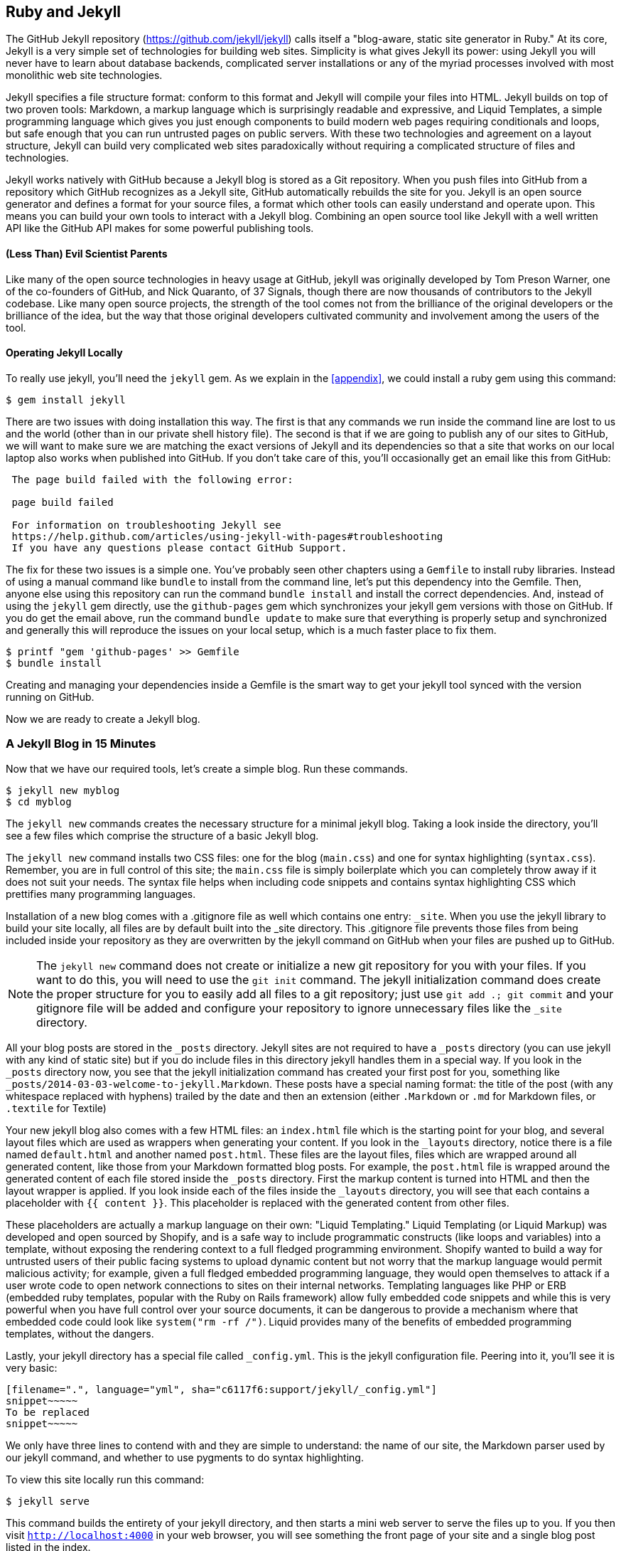 [[Jekyll]]
== Ruby and Jekyll

The GitHub Jekyll repository (https://github.com/jekyll/jekyll) calls
itself a "blog-aware, static site generator in Ruby." 
At its core, Jekyll is a very simple set of technologies for building
web sites. Simplicity is what gives Jekyll its power: using Jekyll you
will never have to learn about database backends, complicated server
installations or any of the myriad processes involved with most
monolithic web site technologies.

Jekyll specifies a file structure format: conform to this format and
Jekyll will compile your files into HTML. Jekyll builds on top of two
proven tools: Markdown, a markup language which is surprisingly
readable and expressive, and Liquid Templates, a simple programming language which
gives you just enough components to build modern web 
pages requiring conditionals and loops, but safe enough that you can
run untrusted pages on public servers. With these two technologies and
agreement on a layout structure, Jekyll can build very complicated web
sites paradoxically without requiring a complicated structure of files
and technologies. 

Jekyll works natively with GitHub because a Jekyll blog is
stored as a Git repository. When you push files into GitHub from a
repository which GitHub recognizes as a Jekyll site, GitHub
automatically rebuilds the site for you.
Jekyll is an open source generator and defines a format for your
source files, a format which other tools can easily understand and
operate upon. This means you can build your own tools to interact with
a Jekyll blog. Combining an open source tool like Jekyll with a well
written API like the GitHub API makes for some powerful publishing
tools.

==== (Less Than) Evil Scientist Parents

Like many of the open source technologies in heavy usage at GitHub,
jekyll was originally developed by Tom Preson Warner, one of the
co-founders of GitHub, and Nick Quaranto, of 37 Signals, though there
are now thousands of contributors to the Jekyll codebase. Like many
open source projects, the strength of the tool comes not from the
brilliance of the original developers or the brilliance of the idea,
but the way that those original developers cultivated community and
involvement among the users of the tool.

==== Operating Jekyll Locally

To really use jekyll, you'll need the `jekyll` gem. As we explain in
the <<appendix>>, we could install a ruby gem using this command:

[source]
------
$ gem install jekyll
------

There are two issues with doing installation this way. The first is that any
commands we run inside the command line are lost to us and the world
(other than in our private shell history file). The second is that if
we are going to publish any of our sites to GitHub, we will want to
make sure we are matching the exact versions of Jekyll and its
dependencies so that a site that works on our local laptop also works
when published into GitHub. If you don't take care of this, you'll
occasionally get an email like this from GitHub: 

[source]
----

 The page build failed with the following error:
 
 page build failed

 For information on troubleshooting Jekyll see
 https://help.github.com/articles/using-jekyll-with-pages#troubleshooting
 If you have any questions please contact GitHub Support.

----

The fix for these two issues is a simple one. You've probably seen other
chapters using a `Gemfile` to install ruby libraries. Instead of
using a manual command like `bundle` to install from the command line,
let's put this dependency into the Gemfile. Then, anyone else using
this repository can run the command `bundle install` and install the
correct dependencies. And, instead of using the `jekyll` gem directly, use the
`github-pages` gem which synchronizes your jekyll gem versions with
those on GitHub. If you do get the email above, run the command `bundle update`
to make sure that everything is properly setup and synchronized and
generally this will reproduce the issues on your local setup, which is
a much faster place to fix them.

[source]
------
$ printf "gem 'github-pages' >> Gemfile
$ bundle install
------

Creating and managing your dependencies inside a Gemfile is the smart
way to get your jekyll tool synced with the version running on GitHub.

Now we are ready to create a Jekyll blog.

=== A Jekyll Blog in 15 Minutes

Now that we have our required tools, let's create a simple blog. Run
these commands.

[source]
-----
$ jekyll new myblog
$ cd myblog
-----

The `jekyll new` commands creates the necessary structure for a
minimal jekyll blog. Taking a look inside the directory, you'll see a
few files which comprise the structure of a basic Jekyll blog. 

The `jekyll new` command installs two CSS files: one for
the blog (`main.css`) and one for syntax highlighting (`syntax.css`).
Remember, you are in full control of this site; the `main.css` file is
simply boilerplate which you can completely throw away if it does not
suit your needs. The syntax file helps when including code snippets
and contains syntax highlighting CSS which prettifies many programming
languages.

Installation of a new blog
comes with a .gitignore file as well which contains one entry:
`_site`. When you use the jekyll library to build your site locally,
all files are by default built into the _site directory.
This .gitignore file prevents those files from being included inside
your repository as they are overwritten by the jekyll command on
GitHub when your files are pushed up to GitHub.

[NOTE]
====
The `jekyll new` command does not create or initialize a new git
repository for you with your files. If you want to do this, you will need to
use the `git init` command. The jekyll initialization command does create the
proper structure for you to easily add all files to a git repository;
just use `git add .; git commit` and your gitignore file will be added
and configure your repository to ignore unnecessary files like the
`_site` directory.
====

All your blog posts are stored in the `_posts` directory. Jekyll sites
are not required to have a `_posts` directory (you can use jekyll with
any kind of static site) but if you do include files in this directory
jekyll handles them in a special way. If you look in the `_posts`
directory now, you see that the jekyll initialization command has
created your first post for you, something like
`_posts/2014-03-03-welcome-to-jekyll.Markdown`. These posts have a
special naming format: the title of the post (with any whitespace replaced with
hyphens) trailed by the date and then an extension (either `.Markdown`
or `.md` for Markdown files, or `.textile` for Textile)

Your new jekyll blog also comes with a few HTML files: an `index.html` file
which is the starting point for your blog, and several layout files
which are used as wrappers when generating your content. If you look
in the `_layouts` directory, notice there is a file named
`default.html` and another named `post.html`. These files are the
layout files, files which are wrapped around all generated content,
like those from your Markdown formatted blog posts. For
example, the `post.html` file is wrapped around the generated content
of each file stored inside the `_posts` directory. First the markup content is
turned into HTML and then the layout wrapper is applied. If you look
inside each of the files inside the `_layouts` directory, you will see
that each contains a placeholder with `{{ content }}`. This
placeholder is replaced with the generated content from other files.

These placeholders are actually a markup language on their own:
"Liquid Templating." Liquid Templating (or Liquid Markup) was developed and open sourced by
Shopify, and is a safe way to include programmatic constructs (like loops
and variables) into a template, without exposing the rendering context
to a full fledged programming environment. Shopify wanted to build a
way for untrusted users of their public facing systems to upload
dynamic content but not worry that the markup language would permit
malicious activity; for example, given a full fledged embedded
programming language, they would open themselves to attack if a user
wrote code to open network connections to sites on their internal
networks. Templating languages like PHP or ERB (embedded ruby
templates, popular with the Ruby on Rails framework) allow fully
embedded code snippets and while this is very powerful when you have full control
over your source documents, it can be dangerous to provide a mechanism
where that embedded code could look like `system("rm -rf /")`. 
Liquid provides many of the benefits of embedded programming templates,
without the dangers. 

Lastly, your jekyll directory has a special file called `_config.yml`.
This is the jekyll configuration file. Peering into it, you'll see it
is very basic:

[source,yaml]
-----
[filename=".", language="yml", sha="c6117f6:support/jekyll/_config.yml"]
snippet~~~~~
To be replaced
snippet~~~~~
-----

We only have three lines to contend with and they are simple to
understand: the name of our site, the Markdown parser used by our
jekyll command, and whether to use pygments to do syntax highlighting.

To view this site locally run this command:

[source]
-----
$ jekyll serve
-----

This command builds the entirety of your jekyll directory, and then
starts a mini web server to serve the files up to you. If you then
visit `http://localhost:4000` in your web browser, you will see
something the front page of your site and a single blog post listed in
the index.

[[bare-jekyll-site]]
.A bare Jekyll site
image::images/jekyll-bare.png[A bare Jekyll site]

Clicking into the link inside the "Blog Posts" section, you will then
see your first post.

[[a-sample-post]]
.A sample post
image::images/jekyll-welcome.png[A sample post co-authored by Tom Preston-Warner]

Our jekyll initialization command created this new post for us. This page
is backed by the Markdown file inside the _posts directory which we
saw earlier. 

[source,yaml]
-----
[filename=".", language="yml", sha="c6117f633f:support/jekyll/_posts/2014-03-03-welcome-to-jekyll.markdown"]
snippet~~~~~
To be replaced
snippet~~~~~
-----

Hopefully you'll agree this is a fairly intuitive and readable
alternative to raw HTML. This simplicity and readability is one of the
major benefits of using Jekyll. Your source files maintain a
readability that allows you to focus on the content itself, not on the
technology that will eventually make them beautiful. Let's go over
this file and investigate some of the important pieces.

==== YFM: YAML Front Matter

The first thing we see in a Jekyll file is the YAML Front
Matter (YFM). 

[source,yaml]
-----
[filename=".", language="yml", sha="c6117f633f:support/jekyll/_posts/2014-03-03-welcome-to-jekyll.markdown" lines="1..6"]
snippet~~~~~
To be replaced
snippet~~~~~
-----


YFM is a snippet of YAML ("YAML Aint Markup Language")
delimited by three hyphens on both the top and bottom. YAML is a simple structured
data serialization language used by many open source projects instead
of XML. Many people find it more readable and editable by humans
than XML. The YFM in this file shows a few configuration options: a
layout, the title, the date and a list of categories. 

The layout specified references one of the files in our `_layouts`
directory. If you don't specify a layout file in the YFM, then Jekyll
assumes you want to use a file called `default.html` to wrap your
content. You can easily imagine adding your own custom layout files
to this directory and then overriding them in the YFM. If you look at
this file, you see that it manually specifies the `post` layout.

The title is used to generate the `<title>` tag and can be used
anywhere else you need it inside your template using the double
braces syntax from Liquid: `{{ page.title }}`. Notice that any
variable from the `_config.yml` file is prefixed with the `site.`
namespace, while variables from your YFM are prefixed with `page.`. 
Though the title matches the filename (after replacing
spaces with hyphens), changing the title in the YFM does not affect
the name of the URL generated by Jekyll. If you want to change the URL, you need to
rename the file itself. This is a nice benefit if you need to slightly modify the
title and don't want to damage preexisting URLs.

The date and categories are two other variables included in the YFM.
They are completely optional and strangely unused by the structure and
templates created by default using the Jekyll initializer. They do
provide additional context to the post, but are only stored in the
Markdown file and not included inside the generated content itself.
The categories list is often used to generate an index file of
categories with a list of each post included in a category. If you
come from a Wordpress background, you'll likely have used categories.
These are generated dynamically from the MySQL database each time you
request a list of them, but in Jekyll this file is staticly generated.
If you wanted something more dynamic, you could imagine generating a
JSON file with these categories and files, and then building a
JavaScript widget which requests this file and then does something
more interactive on the client side. Jekyll can take any template file
and convert it to JSON (or any other format) -- you are not limited to
just generating HTML files. 

YFM is completely optional. A post or page can be rendered into your
Jekyll site without any YFM inside it. Without YFM, your page is
rendered using the defaults for those variables, so make sure the
default template, at the very least, is what you expect will wrap
around all pages left with unspecified layouts.

One important default variable for YFM is the published variable. This
variable is set to true by default. This means that if you create a
file in your Jekyll repository and do not manually specify the
published setting, it will be published automatically. If you set the
variable to false then the post will not be published. With
private repositories you can keep the contents of draft posts entirely
private until writing has completed by making sure published is set
to false. Unfortunately, not all tools that help you create Jekyll
Markdown files remember to set the published variable explicitly
inside of YFM, so make sure you check before committing the file to
your repository if there is something you don't yet want published. 

==== Jekyll markup

Going past the YFM, we can start to see the structure of 
Markdown files. Markdown files can be, at their simplest, just textual
information without any formatting characters. In fact, if your layout files are
well done, you can definitely create great blog posts without any
fancing formatting, just pure textual content. 

But, with a few small Markdown additions, you can really make posts
shine. One of the first Markdown components we notice is the backtick
character, which is used to wrap small spans of code (or code-ish
information, like filenames in this case). As you use more and more
Markdown, you'll find Markdown to be insidiously clever in the way it
provides formatting characters without the onerous weight that HTML
requires to offer the same explicit formatting.

[source,yaml]
-----
[filename=".", language="yml", sha="c6117f633f:support/jekyll/_posts/2014-03-03-welcome-to-jekyll.markdown" lines="21..-1"]
snippet~~~~~
To be replaced
snippet~~~~~
-----

Links can be specified using `[format][link]`, where `link` is the
fully qualified URL (like "http://example.com"), or a reference to a
link at the bottom of the page. In our page we have two references,
keyed as `jekyll-gh` and `jekyll`; we can then use these inside our
page with syntax like `[Jekyll's GitHub repo][jekyll-gh]`. Using
references has an additional benefit in that you can use the link more
than once by its short name.

Though not offered in the sample, Markdown provides an easy way to
generate headers of varying degrees. To add a header, use the `#`
character, and repeat the `#` character to build smaller headers.
These delimiters simply map to the H tag; two hash characters `##`
turns into a `<h2>` tag. Building text enclosed by `<h3>` tags looks
like `### Some Text`. You can optionally match the same number of hash
symbols at the end of the line if you find it more expressive (`###
Some Text ###`), but you don't have to.

Markdown offers easy shortcuts for most HTML elements: numbered and
unordered lists, emphasis and more. And, if you cannot find a
Markdown equivalent, you can embed normal HTML right next to
Markdown formatting characters. The best way to write Markdown is to
keep a
https://github.com/adam-p/Markdown-here/wiki/Markdown-Cheatsheet:[Markdown
cheat sheet] near you when writing. John Gruber from Daring 
Fireball invented Markdown, and his site has a more in depth
description of the how and why of Markdown.

==== Using the jekyll command

Running `jekyll --help` will show you the options for running jekyll.
You already saw the `jekyll serve` command which builds the files into
the `_site` directory and then starts a webserver with its root at that directory. 
If you start to use this mechanism to build your Jekyll sites then
there are a few other switches you'll want to learn about.

If you are authoring and adjusting a page often, and switching back
into your browser to see what it looks like, you'll find utility in
the `-w` switch ("watch"). This can be used to automatically
regenerate the entire site if you make changes to any of the source
files. If you edit a post file and save it, that file will be
regenerated automatically. Without the `-w` switch you would need to
kill the jekyll server, and then restart it. 

[CAUTION]
====
The jekyll watch switch does reload all HTML and markup files, but
does not reload the _config.yml file. If you make changes to it, you
will need to stop and restart the server.
====

If you are running multiple Jekyll sites on the same laptop, you'll
quickly find that the second instance of `jekyll serve` fails because
it cannot open port 4000. In this case, use `jekyll --port 4010` to
open port 4010 (or whatever port you wish to use instead).

==== Privacy Levels with Jekyll

Jekyll repositories on GitHub can be either public or private
repositories. If your repository is public you can host public content
generated from the Jekyll source files without publishing the source
files themselves. Remember, as noted previously, that any file without
`publishing: false` inside the YFM will be made public the moment you
push it into your repository.

==== Themes

Jekyll does not support theming internally, but it is trivial to add
any CSS files or entire CSS frameworks. You could do this yourself, or
you could just fork an existing jekyll blog which has the theming you
like. The most popular themed Jekyll blog structure is Octopress. We
don't display this here, but you another easy option is to add the
Bootstrap CSS library just as we did in the <<JavaScript>> chapter.

==== Publishing on GitHub

Once you have your blog created, you can easily publish it to GitHub.
There are two ways which you can publish Jekyll blogs: 

* As a github.io site
* On a domain you own

Github offers free personal blogs which are hosted on the github.io
domain. And, you can host any site with your own domain name with a
little bit of configuration.

===== Using a GitHub.io Jekyll Blog

To create a github.io personal blog site, your Jekyll blog should be
on the master branch of your Git repository. The repository should be
named `username.github.io` on GitHub. If everything is setup correctly
you can then publish your Jekyll blog by adding a remote for GitHub
and pushing your files up. If you use the `hub` tool (a command for
interacting with git and GitHub), you can go from start to finish with
a few simple commands. Make sure to change the first line to reflect
your username.

[NOTE]
The hub tool was originally written in Ruby and as such could be
easily installed using only `gem instal hub`, but hub was recently
rewritten in Go. Go has a somewhat more complicated installation
process, so we won't document it here. If you have the `brew` command
installed for OSX, you can install hub with the `brew install hub`
command. Other platforms vary, so check http://github.com/github/hub
to determine the best way for your system.

Use thse commands to install your github.io hosted Jekyll blog.

[source]
------
$ export USERNAME=xrd 
$ jekyll new $USERNAME.github.io
$ cd $USERNAME.github.io
$ git init
$ git commit -m "Initial checkin" -a
$ hub create  # You'll need to login here...
$ sleep $((10*60)) && open $USERNAME.github.io
------

The second to the last line creates a repository on GitHub for you
with the same name as the directory. That last line sleeps for 10
minutes while your github.io site is provisioned on GitHub, and then
opens the site in your browser for you. It can take ten minutes for
GitHub to configure your site the first time, but subsequent content
pushes will be reflected immediately. 

==== Hosting On Your Own Domain

To host a blog on your own domain name, you need to use the `gh-pages`
branch inside your repository. You need to create a CNAME file in your
repository, and then finally establish DNS settings to point your domain to
the GitHub servers. 

===== The gh-pages branch

To work on the gh-pages branch, check it out and create the branch
inside your repository. 

[source]
-----
$ git checkout -b gh-pages
$ rake post title="My next big blog post"
$ git add _posts
$ git commit -m "Added my next big blog post"
$ git push -u origin gh-pages
-----

You will need to always remember to work on the gh-pages branch; if
this repository is only used as a blog, then this probably is not an
issue. Adding the `-u` switch will make sure that git always pushes up
the gh-pages branch whenever you do a push.

===== The CNAME file

The CNAME file is a simple text file with the domain name inside of
it. 

[source]
-----
$ echo 'mydomain.com' > CNAME
$ git add CNAME
$ git commit -m "Added CNAME"
$ git push
-----

Once you have pushed the CNAME file to your repository, you can verify
that GitHub thinks the blog is established correctly by visiting the
admin page of your repository. An easy way to get there is using the
`github` gem, no longer actively maintained but still a useful command
line tool.

[source]
-----
$ gem install github
$ github admin # Opens up https://github.com/username/repo/settings
-----

The github gem is a useful command line tool, but unfortunately it is
tied to an older version of the GitHub API, which means the documented
functionality is often incorrect. 

If your blog is correctly setup, you will see something like Figure 3
in the middle of your settings page.

[[settings-jekyll-blog]]
.Settings for a Jekyll blog
image::images/jekyll-settings.png[Settings for a Jekyll blog]

GitHub has properly recognized the CNAME file and will accept requests
made to that host on its servers. We are still not yet complete,
however, in that we need to make sure the DNS is established for our site.

===== DNS Settings

Generally, establishing DNS settings for your site is straightforward.
It is easiest if you are setting up DNS with a *subdomain* as opposed
to an *apex domain*. To be more concrete, an apex domain is a site
like mypersonaldomain.com, while a subdomain would be
blog.mypersonaldomain.com. 

Setting up a blog on a subdomain is simple: create a CNAME record in DNS that points
to `username.github.io`. 

For an apex domain, things are slightly more complicated. You must create DNS
A records to point to these IP addresses: `192.30.252.153` and
`192.30.252.154`.  These are the IP addresses right now; there is
always the possibility that GitHub could change these at some point in
the future. For this reason, hosting on apex domains is risky. If
GitHub needed to change their IP addresses (say during a denial of
service attack), you would need to respond to this, and deal with the
DNS propagation issues. If you instead use a subdomain, the CNAME
record will automatically redirect to the correct IP even if that is
changed by GitHub footnote:[This is all well documented on the
https://help.github.com/articles/setting-up-a-custom-domain-with-github-pages:[GitHub
blog]]. 

=== Importing from other blogs

There are many tools which can be used to import an existing blog into
Jekyll. As Jekyll is really nothing more than a file layout
convention, you just need to pull the relevant pieces (the post
itself, and associated metadata like the post title, publishing date,
etc.) and then write out a file with those contents. Jekyll blogs
prefer Markdown, but they work fine with HTML content, so you can
often convert a blog with minimal effort, and there are good tools
which automate things for you.

==== From Wordpress

The most popular importer is the Wordpress importer. You will need the 
the 'jekyll-import' gem, which is installed separately from the jekyll
gem. If you have installed the `github-pages` gem then the importers
are installed alongside the other tools packaged with this bundle.

===== Importing with direct database access

Once you have the `jekyll-import` gem, you can convert a Wordpress
blog using a command like this:

[source]
----
$ ruby -rubygems -e 'require "jekyll-import";  
    JekyllImport::Importers::WordPress.run({
      "dbname"   => "wordpress",
      "user"     => "hastie",
      "password" => "lanyon",
      "host"     => "localhost",
      "status"         => ["publish"]
    })'
----

This command will import from an existing Wordpress installation,
provided that your ruby code can access your database. This will work if you can
log into the server itself and run the command on the server, or if
the database is accessible across the network (which is generally bad
practice when hosting Wordpress!). 

Note the status option: this specifies that imported pages and posts
are published automatically. More specifically, the YAML for each file
will specify `published: true` which will publish the page or post
into your blog. If you want to review each item individually, you can
specify a status of `private` which will export the pages into Jekyll
but leave them unpublished. Remember that if your repository is
public, they will not be listed on the blog but can still be seen if
someone peruses the source code for your blog on GitHub.  

There are many more options than listed here. For example, by default,
the Wordpress-Jekyll importer imports categories from your Wordpress
database, but you can turn this off by specifying `"categories" =>
false`. 

===== Importing from the Wordpress XML

Another alternative is to export the entire database as an XML file.
Then, you can run the importer on that file.

[source]
----
ruby -rubygems -e 'require "jekyll-import";
    JekyllImport::Importers::WordpressDotCom.run({
      "source" => "wordpress.xml",
      "no_fetch_images" => false,
      "assets_folder" => "assets"
    })'
----

This can be used to export files from a server which you don't
maintain, but works with sites you maintain and might be a more
plausible option than running against a database.

To export the XML file, visit the export page on your site
(https://BLOGNAME.com/wp-admin/export.php).

Like many free tools, there are definitely limitations to using this
method of export. If your Wordpress site is anything beyond the
simplest of Wordpress sites then using this tool to import from
Wordpress means you will lose much of the metadata stored inside your
blog. This metadata can include pages, tags, custom fields, and image
attachments. 

If you want to keep this metadata, then you might
consider another import option like `Exitwp`. Exitwp is a python tool 
which provides a much higher level of fidelity between the original
Wordpress site and the final Jekyll site, but has a longer learning
curve and option set.

==== Exporting from Wordpress alternatives

If you use another blog format other than Wordpress, chances are there
is a Jekyll importer for it. Jekyll has dozens of importers, well
documented on the Jekyll importer site http://import.jekyllrb.com/. 

For example, this command line example from the importer site exports
from Tumblr blogs.

[source,ruby]
------
$ ruby -rubygems -e 'require "jekyll-import";
    JekyllImport::Importers::Tumblr.run({
      "url"            => "http://myblog.tumblr.com",
      "format"         => "html", # <1>
      "grab_images"    => false,  # <2>
      "add_highlights" => false,  # <3>
      "rewrite_urls"   => false   # <4>
    })'
------

The Tumblr import plugin has a few interesting options.

<1> Write out HTML; if you prefer to use Markdown use `md`.
<2> This importer will grab images if you provide a true value.
<3> Wrap code blocks (indented 4 spaces) in a Liquid "highlight" tag
if this is set to true.
<4> Write pages that redirect from the old Tumblr paths to the new
Jekyll paths using this configuration option.

Exporting from Tumblr is considerably easier than Wordpress. The
Tumblr exporter scrapes all public posts from the blog, and then
converts to a Jekyll compatible post format.

We've seen how we can use the importers available on
import.jekyllrb.com to import. What if we have a non-standard site
that we need to import?

=== Scraping Sites into Jekyll

If you are stuck with a site that does not fit any of the standard
importers, you could write your own importer by perusing the
http://github.com/jekyll/jekyll-import[source of the Jekyll
importers on GitHub]. This is probably the right way to 
build an importer if you plan on letting others use it, as it will
extend several jekyll importer classes already available to make
importing standard for other contributors. Learning all the existing
methods and reading through the dozens of samples can be a lot of
work, however; another option is just to write out our files
respecting the very simple format required by Jekyll. As we are
programmers in the true sense of the word we embrace and accept our
laziness and choose the second route. Let's write some code to scrape
and generate a Jekyll site.

While living in Brazil in 2000 I built a site called ByTravelers.com,
an early travel blog. At some point, I sadly lost the database and
thought the site contents were completely gone. Almost by accident, I
happened upon ByTravelers on Archive.org, the Internet Archive. I
found that almost all of the articles were listed there and
available. Though the actual database is long gone, could we recover
the site using Archive.org? Let's scrape the articles and convert them
into a modern Jekyll site. 

==== Jekyll Scraping Tactics

We'll use Ruby to scrape the site; Ruby has some intuitive gems like
mechanize which provide automation of web clients. There is an API for
the Internet Archive, but I found it flakey and unreliable. Scraping
the site itself works well, but to reduce load on the archive, we'll
cache our results using a gem called `VCR` (typically used to cached
results from hitting a web service during test runs but perfectly
capable here as well). 

To write our parser, we will need to look at the structure of the
archive presented on Archive.org. If we start on Archive.org, and
enter "bytravelers.com" into the search box in the middle of the page,
and then click "BROWSE HISTORY" we will be presented with a calendar
view which shows all the pages scraped by the Internet Archive for
this site. 

[[calendar-view-archive]]
.Calendar view of Archive.org
image::images/jekyll-bytravelers-archive.png[The calendar view for Archive.org ]

In the middle of 2003 I took down the server, intending to
upgrade it to another set of technologies, and never got around to
completing this migration, and then lost the data. If we click on the
calendar item on June 6th, 2003, we will see a view of the data that
was more or less complete at the height of the site's functionality
and data. There are a few broken links to images, but otherwise the
site is functionally archived inside Archive.org

[[calendar-view-bytravelers]]
.Archive of ByTravelers.com on Archive.org
image::images/jekyll-bytravelers-jun6.png[Archive of Bytravelers.com on Archive.org]

Taking the URL from Chrome, we can use this as our starting point for
scraping. Clicking around throughout the site, it becomes evident that
each URLs to a journal entry uses a standard format; in other words, 
`http://www.bytravelers.com/journal/entry/56` indicates the 56th
journal item stored on the site. With this knowledge in hand, we can
iterate over the first hundred or so URLs easily. 

Going to one of these pages through the archived site, it is useful to
view the source of the page and start to understand the structure of a
page which we can then use when pointing our mechanize scraper at the
page to pull out content. Any modern web browser supports a debug mode, and Chrome (my
browser of choice) supports this as well. If we hold down the control
key and click (at least on Mac OSX; righting-click on Windows or
Linux works in the same way) into the "body" of a journal entry on its
page, we will see a context menu that gives us the option to "Inspect Element".
Chosing this option brings up the Chrome Developer Tools and shows us
the HTML code of the page pretty printed for us. There are a few other
items of note if we hover over any of the printed items toward the
bottom. As we moved our mouse over the `<p></p>` items, we see a
highlight applied to the page above, indicating the visual result once
rendered in a browser of this specific this HTML code. 

[[inspecting-page-structure]]
.Inspecting Page Structure
image::images/jekyll-chrome-inspector.png[Inspecting Page Structure]

Moving over different places in the HTML code displays different areas of our
page; finding our way to the `tr` tag above the large number of
`td` tags gives us access to the `body` of the post. Once there, you
can see at the very bottom of the frame a hierarchy like `html body
table tbody tr td font table tbody tr` which tells us clues about the
path we need to take inside the DOM to reach this particular piece of content. With these
indications in hand, we can start to write our parser to extract this
text from pages scraped from the archive.

==== Writing our Parser

Let's start by writing a parser class. 

[source,ruby]
-----
[filename=".", language="ruby", sha="5ddfa26:support/jekyll-parser/scraper.rb"]
snippet~~~~~
To be replaced
snippet~~~~~
-----

<1> VCR is a ruby library which caches HTTP requests. Typically used
inside of tests, it is also an easy way to cache an HTTP request that
you know will not change. Since these are pages stored inside an
archive over ten years ago, it is safe to cache them, and the polite
thing to do for an open system like Archive.org which relies on
donations to pay for their bandwidth. The code you see here is
boilerplate for configuring the VCR gem, loaded above.
<2> Our scraping is handled with the `mechanize` gem, and our class
should maintain a reference to the scraper by declaring it here.
<3> After our class is instantiated, we hook into the class
initialization stage and create our mechanize parser and assign it to
the class.
<4> As we noted above, we have about 100 pages stored in the archive
which we want to scrape. We loop 100 times over a function called
`get_ith_page` which will do the scraping for us. Right now this
function just prints out the index it is supposed to scrape.

Now that we have a harness for our scraper, let's install our scraper
libraries.

===== Scraper Library Installation

Like other chapters which use Ruby, we create a `Gemfile` to manage
our dependencies and then install them using the `bundle` command.

[source]
-----
$ printf "source 'https://rubygems.org'\ngem 'vcr'\ngem 'mechanize'\ngem 'webmock'\n" >> Gemfile
$ bundle
-----

With that we have the libraries we'll use to retrieve the content, so
we can commence writing our wrapper script.

===== Parser Runner

Our runner is simple.

[source,ruby]
-----
[filename=".", language="ruby", sha="2245215:support/jekyll-parser/run.rb"]
snippet~~~~~
To be replaced
snippet~~~~~
-----

If we run this code now, we will just see our debug output.

[source]
-----
$ ruby run.rb
...
Loading 91th page
Loading 92th page
Loading 93th page
Loading 94th page
Loading 95th page
Loading 96th page
Loading 97th page
Loading 98th page
Loading 99th page
...
-----

===== Implementing Our Page Iterator

Now let's write the code which pulls out the information for the body
and the title by implementing the `get_ith_page` method.


[source,ruby]
-----
[filename=".", language="ruby", sha="c4633e2:support/jekyll-parser/scraper.rb" lines="25..-3"]
snippet~~~~~
To be replaced
snippet~~~~~
-----

<1> First, we load up a VCR cassette; this code says "store any HTTP requests
inside my cassette directory ('cached', specified in the configure
stage) under the name bt_#{index}". In more concrete terms, the first
page loaded by our script will be cached and saved in a file at the
path `cached/bt_1.yml` (VCR adds the yml extension because it stores
the results as a structured YAML file).
<2> Once we have loaded the page we see one of the powerful features
of mechanize footnote:[Actually, this is handled by the Nokogiri parser, but
Mechanizes exposes it transparently], a simple page searching syntax. If
we provide the code `page / "table[valign=top] tr"` what we are doing
is searching inside the page for a tag like `<table valign="top">` and
then finding all the `<tr>` tags inside that. Recalling the DOM
hierarchy we saw inside the Chrome Inspector, we can start to see how
we will easily retrieve content from a scraped page.
<3> We then take the 2nd and 5th (ruby uses zero-based offsets) rows, and
process it using a method called `process_body` which, you guessed it,
processes the two rows as title and body respectively.
<4> The `process_body` method takes the retrieved DOM nodes and
converts them to pure text (as opposed to leaving us with the HTML tags)
and then strips whitespace from the front and end, and then prints the
index in parentheses, the title and the first 50 characters of the body.

If we run our code now, we will see the body of our journal entries.

[source]
-------
$ ruby run.rb
(4) Third day in Salvador :: I'm now entering the my third day in Salvador.  Th
(15) The Hill-Tribes of Northern Thailand :: I had heard about the hill-tribes in 
northern Tha
(22) Passion Play of Oberammergau :: On Sunday, Sept. 17 Jeanne picked up Vic at Jackie
(23) "Angrezis in Bharat" :: Translation -  "Foreigners in India"Well since we 
(24) Cuba - the good and bad :: April 1999Cuba, what an interesting place??!!
My a
(25) Nemaste :: Oct/Nov 2000"NEPAL"We spent our first 3 days in Ba
(26) Mexico/Belize/Guatemala :: Feb/Mar 1999Dear All
Well it´s been six weeks on t
(27) South Africa :: Apr/May 1999I got in from South Africa a few days 
...
-------

The first time we run this, we will see a slow march as Mechanize
grabs each page from the Archive.org server. The next time we run our
parser, however, things will be much faster. We have cached all the
pages and so instead of doing a slow network crawl we are now speeding
across our local filesystem, reading files from disk and simulating
our network connection. Our client code does not have to change at
all, the real power of the VCR gem.

Now let's break the title and body processing into separate methods.
Add a method called `process_title` and add that into the `get_ith_page` method underneath
the renamed `process` method now called `process_body`.

[source,ruby]
-----
[filename=".", language="ruby", sha="6be532b0bd4b2055847339c76b7496ef47d902da:support/jekyll-parser/scraper.rb" lines="20..70"]
snippet~~~~~
To be replaced
snippet~~~~~
-----

We've modified the `get_ith_page` method to save each page as a tuple
(the title and body) and then print them out after processing inside
the `run` method.

<1> Our process body might look a little excessive. Why not just
return the result of `row.text()`? The reason is that markdown
is very specific about the format it requires for text formatting.
Each block of text separated by two newlines will be formatted within
`<p>` tags. Unfortunately, Mechanize and Nokogiri don't return text
formatted that way, so this function retrieves each `<p>` tag we
scraped, strips whitespace from the ends, and then adds it back to a
body variable. If you scrape text from a site like we are doing here,
you might need to normalize the text in a similar way.
<2> Do the same type of processing with the title. With this site
there are occasionally titles which include the word "Title:" in the
title itself (authors have to be forgiven for their own formatting
quirks) so strip that out if we see it there.
<3> Keep track of each page in an array with each item of the array
containing the title and body. We can then use this processed data
later to build out our posts.
<4> At the end of processing, just print out the processed data we
saved to verify we are finding the right structure in our pages.

If we re-run this script we will see identical output to the prior
run, but now we are storing the information in an array and can use it
to write out our Markdown files.

===== Generating Markdown

Now that we have our information parsed out, we can generate Markdown
from it. As we've seen, Jekyll Markdown files are very simple: just a
bit of YAML at the beginning, with text content following, formatted as
Markdown. 

We need to create a Git repository which we can push into GitHub.
There is no reason why we cannot store our scraper scripts inside it,
so let's just add the files to the same directory

[source]
------
$ git init
$ mkdir _posts
$ printf "_site" >> .gitignore
$ git add .gitignore
$ git commit -m "Initial checkin"
------

To generate Markdown posts, edit the `run` method to write
out the files after we have retrieved and parsed the pages from Archive.org.

[source,ruby]
-----
[filename=".", language="ruby", sha="843dd54:support/jekyll-parser/scraper.rb" lines="20..59"]
snippet~~~~~
To be replaced
snippet~~~~~
-----

<1> First, we modify the `run` method to call our new `write_post`
method. This method is reponsible for writing out each datum in the
array of processed data to a markdown file.
<2> We enclose the title inside the YAML inside of double quotes, so
to make sure this does not conflict with the YAML parser we remove
double quotes from the title here. We need to do this when we generate
the filename later, so we use the `gsub!` method which modifies the
string itself (rather than returning a new value but leaving the
existing string intact).
<2> Inside the `write_post` method we create a "heredoc" template, and
then stick values inside of it. Heredocs provide a more readable way
to write out larger textual data, especially those with newlines.
Heredocs simply start with a tag and then end the contents with the same tag
("TEMPLATE" here), and everything in between is treated as a single
string. 
<3> Jekyll expects markdown filenames to have a specific format. We need
to modify the title by remove commas and quotes, and then converting
whitespace, colons and semicolons to hyphen characters. We also need
the creation date, which we retrieve in a later call, and parameterize
the title with that information. Then we write out the file.
<4> Inside our new `process_creation_date` method we extract the
creation date from the scraped data. We don't show it here because it
is trivial, but after the `process_body` method call (which is inside
the `get_ith_page` method) we added a call to this new function,
giving it `i` and `row[3]` as the arguments. 

We now have the posts generated properly, but we don't have an entry
page into the blog. We can create a `index.md` file which just
displays an index of all the blog posts. Inside this file we will use
Liquid Tags to generate that list of posts. Notice that the site
variable is populated with the list of posts automatically (Jekyll
loads these up as long as they are in the `_posts` directory). We
generate a link with the post URL, create a teaser from the content by
generating a snippet of the body using the truncate method. Then we
indicate the date that file was processed.  Liquid provides a nice set
of tools to convert and process text using the pipe character which
allow you to build complex structures when combined with the looping
constructs you see here.

There are a wide swath of constructs available with Liquid Templates.
You can review the documentation for specifics. One common source of
confusion when first learning Liquid is the difference between output
tags and logic tags. Output tags use double braces surrounding the
content (`{{ site.title }}`) while logic tags use a brace and percent
symbol (`{% if site.title %}`). As you might expect, output tags place
some type of visible output into the page, and logic tags perform some
logic operation, like conditionals or loops. 

[source,html]
-----
[filename=".", language="ruby", sha="843dd54:support/jekyll-parser/index.md"]
snippet~~~~~
To be replaced
snippet~~~~~
-----

The above template has both output and logic tags. We see a logic tag
in the form of `{% for ... %}` which loops over each post. Jekyll will
process the entire posts directory and provide it to pages inside the
`site.posts` variable, and the `for` logic tag allows us to iterate
over them. Remember that if we use a `{% for ... %}` tag we need to
"close" the tag with a matching `{% endfor %}` tag. Inside of our for
loop we have several output tags: `{{ post.url }}` outputs the post
URL associated with a post, for example. We also have "filters" which
are methods defined to process data. One such filter is the
`strip_html` filter which you might guess strips out HTML text,
converting it to escaped text. This is necessary when your text could
include HTML tags. You'll also notice that filters can be "chained";
we process the body with the `strip_html` filter and then truncate the
text by 40 characters using the `truncatewords:40` filter.

We also need to create a *default* layout, so create this inside the
`_layouts` directory with the filename `default.html`. 

[source,html]
-----
[filename=".", language="ruby", sha="843dd54:support/jekyll-parser/_layouts/default.html"]
snippet~~~~~
To be replaced
snippet~~~~~
-----

This file is almost pure HTML, with only the `{{ content }}` tag. When
we specify `default` as the layout inside YAML for a Markdown file,
the Markdown text is converted to HTML, and then this layout file is
wrapped around it. Notice this default layout is the same layout we
have used inside our post files. 

Finally, in order to convey that this is a Jekyll repository to both
the command line Jekyll processor and GitHub service, we need to
create a `_config.yml` file. We saw a simple version of this file
earlier and can reuse this almost verbatim, changing only the name.

[source,yaml]
-----
[filename=".", language="ruby", sha="843dd54:support/jekyll-parser/_config.yml"]
snippet~~~~~
To be replaced
snippet~~~~~
-----

Taking a moment to add our files to the Git repository, we can then
take a look at our site using the `jekyll` command line tool.

[source]
----
$ git add .
$ git commit -m "Make this into a Jekyll site"
...
$ jekyll serve --watch
Configuration file: /Users/xrdawson/Projects/GithubBook/1234000000486/support/jekyll-parser/_config.yml
            Source: /Users/xrdawson/Projects/GithubBook/1234000000486/support/jekyll-parser
       Destination: /Users/xrdawson/Projects/GithubBook/1234000000486/support/jekyll-parser/_site
      Generating... done.
 Auto-regeneration: enabled
    Server address: http://0.0.0.0:4000
  Server running... press ctrl-c to stop.
----

We've started the Jekyll server in "watch" mode which means the site will
be automatically regenerated if we edit the source files. Let's take a
look at the site as currently configured on *http://localhost:4000*.

[[no-posts]]
.No posts at all
image::images/jekyll-no-posts.png[No posts at all]

There are no posts! Ah, we elected to keep posts "unpublished" for now
to review them before making them public. If we edit any file
individually and change the line `published: false` inside our YFM to
`published: true` then we will see that this file becomes available
inside our site. Let's do this for three of the files. Notice the
server regenerates our files each time we change one of them.

[source]
-------
...
      Regenerating: 1 files at 2014-06-20 12:54:52 ...done.
      Regenerating: 2 files at 2014-06-20 12:55:03 ...done.
      Regenerating: 1 files at 2014-06-20 12:55:15 ...done.
      Regenerating: 4 files at 2014-06-20 12:55:15 ...done.
...
-------

And, if we reload our page we'll see them listed inside our index.

[[publishing-single-post]]
.Publishing a single post
image::images/jekyll-got-posts.png[Publishing some of the posts]

If we trust that all these posts are correct, we can change the
`scraper.rb` script to make them all public (inside the heredoc
template, just change the published flag), or we could change files
individually by hand as we did here.

Taking a look at the blog post itself, we see this after clicking on
the first link.

[[not-so-beautiful]]
.Not the best formatting
image::images/jekyll-unformatted-post.png[Not the best formatting]

Not very pretty at all. We can beautiful this by adding some styling
to the page. We'll use Bootstrap, the most popular CSS framework on
GitHub. To start, edit the layout to include Bootstrap from the
Bootstrap CDN. And, add a `container` class around the content. 

[source,html]
-----
[filename=".", language="html", sha="00be6cf:support/jekyll-parser/_layouts/default.html"]
snippet~~~~~
To be replaced
snippet~~~~~
-----

Notice that our files are regenerated in the terminal window with
`jekyll serve -w`. Refreshing the page shows some improvement, but we
can do better. Let's make a front page which shows just the ten most
recent post, and an archive page which shows all the posts in reverse
chronological order.

First, copy the existing `index.md` file to a file named `archive.md`.
Our current index looks just like our archive page needs to be. 
To make the front page with ten posts change the `{% for post in
site.posts %}` tag to `{% for post in site.posts | limit:10 %}`. This
limits us to ten posts. Add a link to `archive.html` at the bottom of
our `index.md` file.

If we look at any of the pages we've scraped, they are now centered
inside a box, but we don't have titles or anything else about the
journal entry. Add a layout file just for posts by creating a file
called `post.html` inside of the `_layouts` directory with the
following contents.

[source,html]
-----
[filename=".", language="html", sha="325c1ef:support/jekyll-parser/_layouts/post.html"]
snippet~~~~~
To be replaced
snippet~~~~~
-----

Notice also that this layout inherits the default layout. You can
imagine wrapping many layouts within layouts to build up complicated
output trees, but in this case we can now manage a base layout,
including all the CSS and other complementary files associated with
our site, and automatically propagate changes down into lower layout files.

Add these changes to the index, and commit them.

[source]
-----
$ git add .
$ git commit -m "Added layout specific to posts"
-----

Now that we have a post layout, we will need to adjust our post files
to use this layout as right now they specify `layout: default` inside
their YAML Front Matter. You might groan at the thought of editing all the
files individually, but we don't need to go through that much effort
as it turns out. If we make a one line change to our `scraper.rb`
script (inside the `write_post` method) we can run the script again, and all our files will
automatically be updated. As we committed them to our local git
repository, we can also use tools like `git diff` to verify the
changes we made were the correct ones.

[source,ruby]
-----
[filename=".", language="ruby", sha="364a202:support/jekyll-parser/scraper.rb" lines="24..36"]
snippet~~~~~
To be replaced
snippet~~~~~
-----

If we then run `ruby scraper.rb` we will see something like
`Regenerating: 31 files at 2014-06-24 09:00:39 ...done.` indicating
that our post files have changed. We can also verify that we made the
correct changes by using the `git diff _posts` command. The result
will be something like the following.

[source]
------
$ git diff _posts
diff --git a/support/jekyll-parser/_posts/2000-05-23-third-day-in-salvador.md b/support/jekyll-parser/_posts/2000-05-23-third-day-in-salvador.md
index 1873972..a4dbc21 100644
--- a/support/jekyll-parser/_posts/2000-05-23-third-day-in-salvador.md
+++ b/support/jekyll-parser/_posts/2000-05-23-third-day-in-salvador.md
@@ -1,10 +1,16 @@
 ---
-layout: post
+layout: post    #  <---- Set our layout variable to "post"
 published: true
 ---
...
------

The astute amongst you will also note that this shows we can add
comments inside of our YAML Front Matter when needed. 

===== Customizing Styling

Adding a CSS framework like Bootstrap helps things considerably, but
we should match the original colors as well. The easiest way to get
this information is to again view the site HTML using your browser's
developer tools. On Chrome we can see that in the original body we
hard code colors for the body, text and links. 

[[hard-coding-colors]]
.Hard coding colors into our HTML
image::images/jekyll-hardcoded-colors.png[Hard coding colors into our HTML]

We need to convert this into the modern equivalent CSS and we can then
add this a CSS file and include it inside all our pages by adding
a link from the `default.html` template. Make a new directory inside
called `assets/css` and write a file called `site.css` and include the
CSS to match our original site. The choice of using `assets/css` as
the directory structure is completely arbitrary; we could have chosen
any structure we wanted and as long as the reference was correct it
would have worked with our HTML templates.

[source,css]
-----
[filename=".", language="ruby", sha="e1590d3:support/jekyll-parser/assets/css/site.css"]
snippet~~~~~
To be replaced
snippet~~~~~
-----

Then, modify the `default.html` template and include the new CSS file
to allow our style changes to "cascade" to all our other files.

[source,css]
-----
...
[filename=".", language="ruby", sha="e1590d3:support/jekyll-parser/_layouts/default.html" lines="3..8"]
snippet~~~~~
To be replaced
snippet~~~~~
...
-----

===== Grabbing Original Images

Our site is bare beyond text and the original colors; adding the
images would add some pop. We can easily modify our `scraper.rb`
script and pull down the original images from our site and then
republish them into our new Jekyll blog. Taking a look at the archived
site, note that each title has an image to the left of it. If we
customize our `process_title` method we can retrieve these images and
then publish them into our blog.

[WARNING]
I paid an artist for the images used on the original
ByTravelers.com. If you are using this technique to scrape images or
text content from another site, make sure you are abiding by all local
and international copyright laws. 

Finding the image is easy: `img = ( title/ "img" )` will retrieve an
"img" tag from the title as passed to us. Printing out the element
using `puts` is simple way to view the contents of the elements, one
of which looks like this `<img
src="/web/20030502075943im_/http://www.bytravelers.com/images/pro/book.gif">`
We can then dig into the element using syntax like `img.attr('src')`
and get to the actual source of the image. We'll need to append the
base site URL to this and can then retrieve the image from
archive.org. 

Unfortunately, the VCR gem does not easily allow us to 
make requests which are not captured. There are methods in VCR to
ignore requests, but without heavily refactoring our `get_ith_method`.
Instead we cheat by using a command line tool called `wget` to
download the image. The VCR gem works by hooking into ruby libraries
which make HTTP calls; by using the `wget` tool we can avoid using
Ruby for a moment and download the file manually.

[source,ruby]
-----
...
[filename=".", language="ruby", sha="e5c56e4:support/jekyll-parser/scraper.rb" lines="81..102"]
snippet~~~~~
To be replaced
snippet~~~~~
...
-----

<1> First, use the HTML node and extract the `img` tag from it. We
then process the result, picking the `src` attribute from the tag, and
then split it up by slash characters and pull off the last item
returning just the filename.
<2> We then generate a path for the image. We chose `assets/images`,
which keeps all our assets (like our CSS file) in a common place.
<3> The `wget` command requires a full remote URL and the path we
created previously. We give it the `--quiet` switch to reduce noise
during our processing.
<4> We will be placing the image into the template, so we want to
return it with the title as processed data.

Once we have processed the information, we will need to modify the
post template. We passed back the image inside the processed data from
the `process_title` method. Ruby is an untyped language and this makes
it so that even though initially we were passing back a string result
from `process_title` and are now passing back an array of strings, we
don't need to change the `get_ith_page` which assembles the results of
our processing functions and puts them into the `page` array. When we
iterate over the `page` result later, we should interpret the first
element differently and pull the first item out as our title, and use
the second item as the image for the post. This can all happen inside
our `write_post` method.

[source,ruby]
-----
...
[filename=".", language="ruby", sha="d7293c0:support/jekyll-parser/scraper.rb" lines="22..40"]
snippet~~~~~
To be replaced
snippet~~~~~
...
-----

<1> As we mentioned, the first item in the array we receive is now the
title and image packages as another array. We pull the first item out
as the title text, and use the next item in the secondary array as the
image.
<2> What do we do with the image? Let's put it into the YAML Front
Matter. We can then utilize it from within our `post.html` layout file
using Liquid tags.

Now, we modify our `post.html` layout to include the image near the
title.

[source,html]
-----
[filename=".", language="ruby", sha="7052195:support/jekyll-parser/_layouts/post.html"]
snippet~~~~~
To be replaced
snippet~~~~~
-----

We use the Liquid template tags `{{ page.image }}` to retrieve the
image from our YFM and build an image tag inside our template.

We can also reuse this image on our index page (`index.md`).

[source,html]
-----
[filename=".", language="ruby", sha="7052195:support/jekyll-parser/index.md"]
snippet~~~~~
To be replaced
snippet~~~~~
-----

Note that in this case the variable is presented as `post.image` as
compared to `page.image` when we are inside a post. Jekyll and Liquid
are not consistent here, so caveat emptor.

Our blog definitely has more life when we add in the original colors and
images. It still looks like a blog from the last millenium, but it is
an improvement.

[[jekyll-now-livelier]]
.Restoring the original colors and images
image::images/jekyll-now-livelier.png[Restoring our blog using images and colors]

===== Mapping Integration

This is a site about travel information, so it makes sense to add maps
as well. We can process the location information we retrieved from the
archived site and add a map image. 

Add a new function called `process_location` and place it underneath
the `process_creation_date` method inside the `get_ith_page` method.

[source,ruby]
-----
...
[filename=".", language="ruby", sha="7291400:support/jekyll-parser/scraper.rb" lines="67..73"]
snippet~~~~~
To be replaced
snippet~~~~~
...
-----

<1> As we did in the `process_creation_date` method, we grab the row
and split it in two pieces. This time we are only interested in the
first element, the location.
<2> Each location string starts with the text "Concerning: " so we
remove that here.
<3> Return the result

Now that we have the location, we need to insert it into the post
itself. Once again we will place it inside the YFM. Modify the
`write_post` method to grab the location from the array argument, and
use that in the template inside the YFM.

[source,ruby]
-----
...
[filename=".", language="ruby", sha="7291400:support/jekyll-parser/scraper.rb" lines="22..42"]
snippet~~~~~
To be replaced
snippet~~~~~
...
-----

Then, inside the `post.html` file, add an image tag with the map. We'll use a
static image generated by Google Maps. We can utilize the location
item inside the YFM and generate a map footnote:[This idea was
modified from http://katydecorah.com/code/2013/09/06/google-maps-images-api-for-jekyll/::[a blog post on Katy Decorah's blog]].

[source,html]
----
[filename=".", language="ruby", sha="4d7894a:support/jekyll-parser/_layouts/post.html"]
snippet~~~~~
To be replaced
snippet~~~~~
----

===== Inviting Contributions with GitHub "Fork"

When you publish a Jekyll blog, the fact that it is a repository on
GitHub makes it simple to manage and track changes. In addition,
because forking is a button click away, you can ask people to
contribute or make changes with very little friction.
You might have seen the banner
saying "Fork me on GitHub" on many a software project page hosted on
GitHub. We can motivate others to participate in our blog 
using pull requests. Let's add that as a final touch and
invite people to make contributions the GitHub way. The https://github.com/blog/273-github-ribbons:[GitHub blog
first posted these banners] and we'll use their code as-is inside our
`default.html` page.

[source,html]
-----
...
[filename=".", language="ruby", sha="d7b8316:support/jekyll-parser/_layouts/default.html" lines="10..15"]
snippet~~~~~
To be replaced
snippet~~~~~
...
-----

==== Publishing our blog to GitHub

Like any other GitHub repository, we can then publish our blog using
the same commands we saw with earlier repositories. Obviously you
should change the username and blog name to suit your own needs. 

[source]
----
$ export BLOG_NAME=xrd/bytravelers.com
$ gem install hub
$ hub create $BLOG_NAME # You might need to login here
$ sleep $((10*60)) && open $BLOG_NAME
----

And, don't forget to setup DNS records and give yourself appropriate
time to let those records propagate out.

=== Summary

We've shown that we can quickly setup a blog on GitHub that has
version control built in. We've shown how to import blogs like
Wordpress into Jekyll. And, we've taken a site available only as an
archive on the Internet Archive and scraped the content, images and
even the colors, and then converted it to a Jekyll blog. Jekyll is a
simple tool for managing websites, but a hidden benefit is that
because Jekyll is so simple, you can easily write your own tools to
interact and build on top of Jekyll. Once our site is a repository on
GitHub, making changes yourself, or accepting them from other
contributors is as easy as clicking "Merge" on a pull request. 

In the next chapter we will continue looking at Jekyll by building an
Android application that uses the Java GitHub API bindings and allows
you to create Jekyll blog posts with the Git Data API.